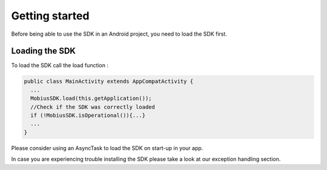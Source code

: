 Getting started
-------------------

Before being able to use the SDK in an Android project, you need to load the SDK first. 
     
     
Loading the SDK
================

To load the SDK call the load function :

.. code-block:: Java

     public class MainActivity extends AppCompatActivity {
       ...
       MobiusSDK.load(this.getApplication());
       //Check if the SDK was correctly loaded
       if (!MobiusSDK.isOperational()){...}
       ...
     }
  
Please consider using an AsyncTask to load the SDK on start-up in your app.
  
In case you are experiencing trouble installing the SDK please take a look at our exception handling section. 
